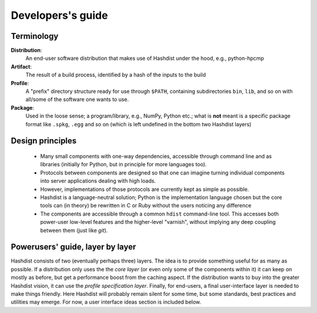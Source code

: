 Developers's guide
==================



Terminology
-----------

**Distribution**:
    An end-user software distribution that makes use of Hashdist
    under the hood, e.g., python-hpcmp

**Artifact**:
    The result of a build process, identified by a hash of the
    inputs to the build

**Profile**:
    A "prefix" directory structure ready for use through
    ``$PATH``, containing subdirectories ``bin``, ``lib``, and so on
    with all/some of the software one wants to use.

**Package**:
    Used in the loose sense; a program/library, e.g., NumPy, Python etc.; 
    what is **not** meant is a specific package format like ``.spkg``, ``.egg``
    and so on (which is left undefined in the bottom two Hashdist layers)

Design principles
-----------------

 * Many small components with one-way dependencies, accessible through
   command line and as libraries (initially for Python, but in principle
   for more languages too).

 * Protocols between components are designed so that one can imagine
   turning individual components into server applications dealing with
   high loads.

 * However, implementations of those protocols are currently kept as
   simple as possible.

 * Hashdist is a language-neutral solution; Python is the
   implementation language chosen but the core tools can (in theory)
   be rewritten in C or Ruby without the users noticing any difference

 * The components are accessible through a common ``hdist`` command-line tool.
   This accesses both power-user low-level features and the higher-level
   "varnish", without implying any deep coupling between them (just like `git`).



Powerusers' guide, layer by layer
---------------------------------

Hashdist consists of two (eventually perhaps three) layers. The idea
is to provide something useful for as many as possible. If a
distribution only uses the the *core layer* (or even only some of the
components within it) it can keep on mostly as before, but get a
performance boost from the caching aspect.  If the distribution wants
to buy into the greater Hashdist vision, it can use the *profile
specification layer*.  Finally, for end-users, a final user-interface
layer is needed to make things friendly.  Here Hashdist
will probably remain silent for some time, but some standards,
best practices and utilities may emerge. For now, a user interface ideas section is
included below.
